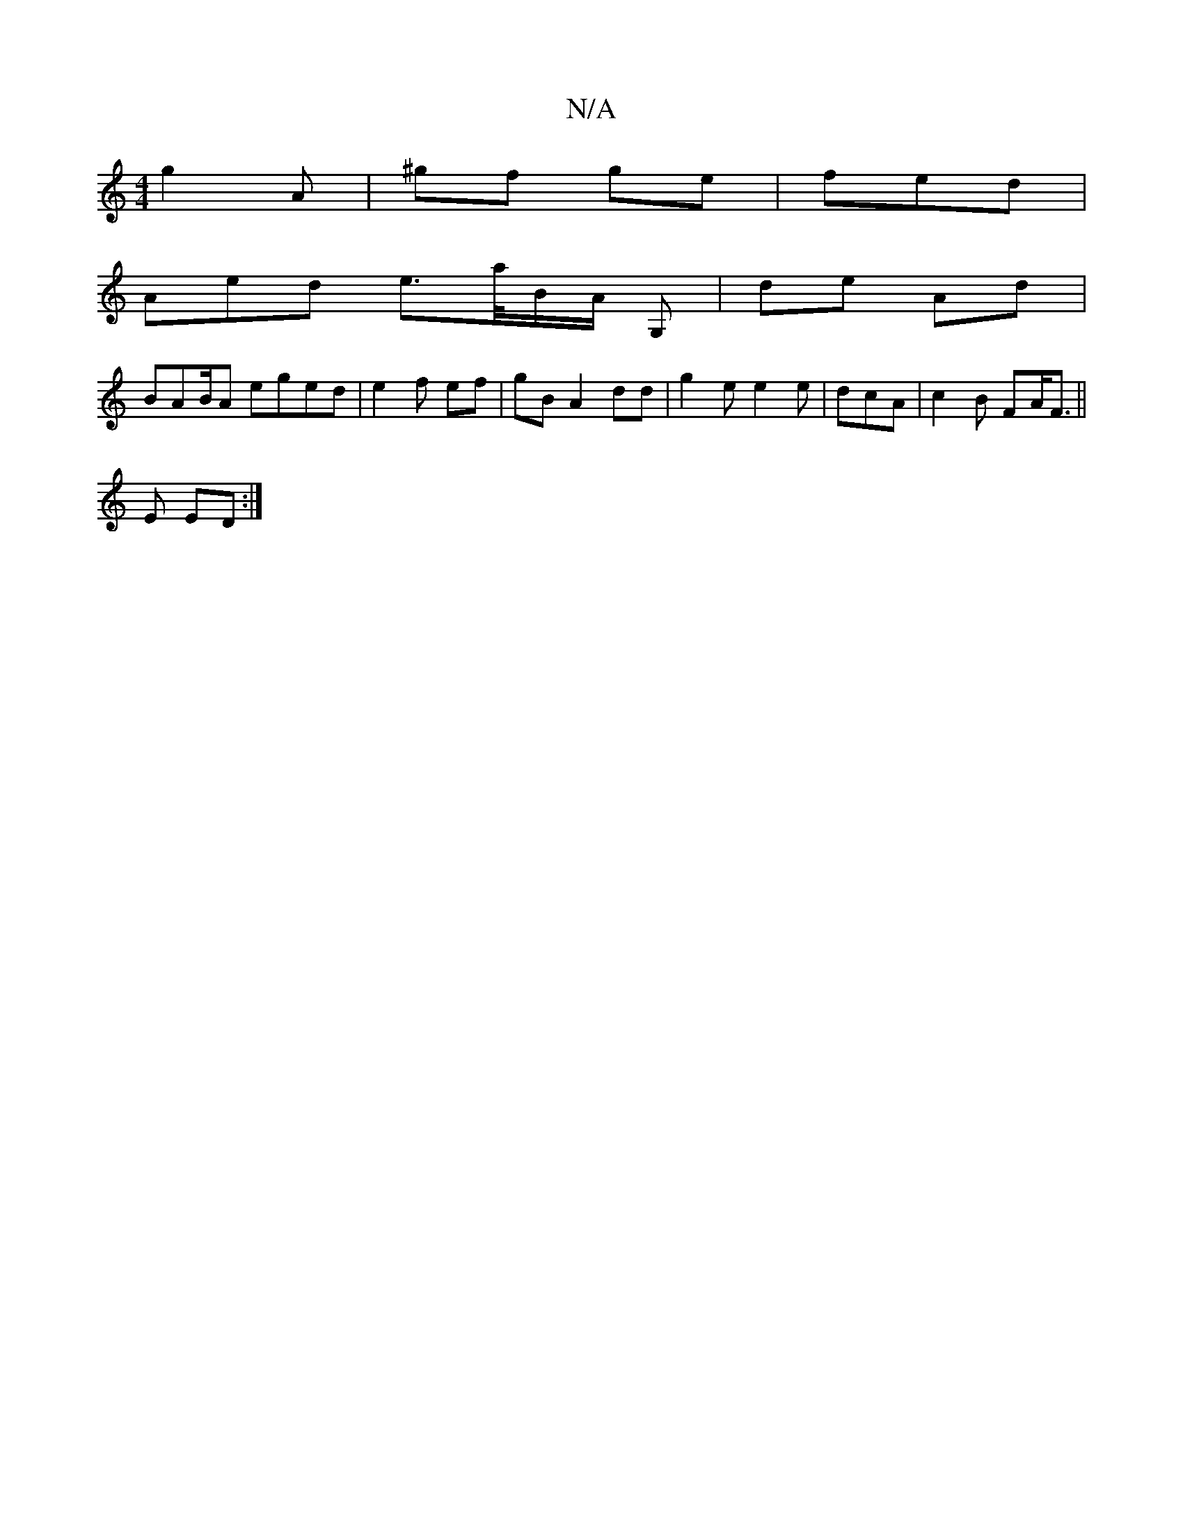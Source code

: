 X:1
T:N/A
M:4/4
R:N/A
K:Cmajor
g2 A|^gf ge | fed|
Aed e>a/B/A/ G,-|de Ad |
BAB/A eged | e2f ef | gB A2 dd | g2e e2e|dcA |c2B FA<F||
E ED :|

d2Gc B2 |1 d^e  ||
ea gf de gd|ed dg | gfg | ga a3/g/d/ | ddd |cdc def |
ba- gfg | gee|fd 
